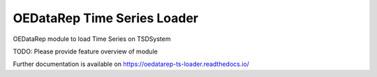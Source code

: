 ..
    Copyright (C) 2022 INGV Osservatorio Etneo.

    OEDataRep Time Series Loader is free software; you can redistribute it
    and/or modify it under the terms of the MIT License; see LICENSE file for
    more details.

==============================
 OEDataRep Time Series Loader
==============================

.. image:: https://github.com/ingv-oe-dev/oedatarep-ts-loader/workflows/CI/badge.svg
        :target: https://github.com/ingv-oe-dev/oedatarep-ts-loader/actions?query=workflow%3ACI

.. image:: https://img.shields.io/github/tag/ingv-oe-dev/oedatarep-ts-loader.svg
        :target: https://github.com/ingv-oe-dev/oedatarep-ts-loader/releases

.. image:: https://img.shields.io/pypi/dm/oedatarep-ts-loader.svg
        :target: https://pypi.python.org/pypi/oedatarep-ts-loader

.. image:: https://img.shields.io/github/license/ingv-oe-dev/oedatarep-ts-loader.svg
        :target: https://github.com/ingv-oe-dev/oedatarep-ts-loader/blob/master/LICENSE

OEDataRep module to load Time Series on TSDSystem

TODO: Please provide feature overview of module

Further documentation is available on
https://oedatarep-ts-loader.readthedocs.io/
